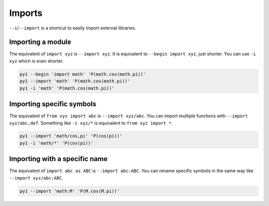 .. highlight:: bash


Imports
=======

``--i``/``--import`` is a shortcut to easily import external libraries.

Importing a module
------------------

The equivalent of ``import xyz`` is ``--import xyz``.
It is equivalent to ``--begin import xyz``, just shorter.
You can use ``-i xyz`` which is even shorter.

.. code:: bash

    py1 --begin 'import math' 'P(math.cos(math.pi))'
    py1 --import 'math' 'P(math.cos(math.pi))'
    py1 -i 'math' 'P(math.cos(math.pi))'

Importing specific symbols
--------------------------

The equivalent of ``from xyz import abc`` is ``--import xyz/abc``.
You can import multiple functions with ``--import xyz/abc,def``.
Something like ``-i xyz/*`` is equivalent to ``from xyz import *``.

.. code:: bash

    py1 --import 'math/cos,pi' 'P(cos(pi))'
    py1 -i 'math/*' 'P(cos(pi))'


Importing with a specific name
------------------------------

The equivalent of ``import abc as ABC`` is ``--import abc:ABC``. You can rename specific symbols in the same way like ``--import xyz/abc:ABC``.

.. code:: bash

    py1 --import 'math:M' 'P(M.cos(M.pi))'
